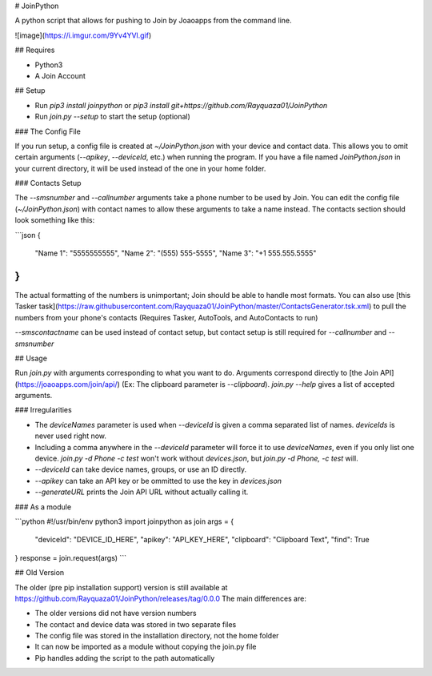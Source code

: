# JoinPython

A python script that allows for pushing to Join by Joaoapps from the command line.

![image](https://i.imgur.com/9Yv4YVl.gif)

## Requires

-   Python3
-   A Join Account

## Setup

-   Run `pip3 install joinpython` or `pip3 install git+https://github.com/Rayquaza01/JoinPython`
-   Run `join.py --setup` to start the setup (optional)

### The Config File

If you run setup, a config file is created at `~/JoinPython.json` with your device and contact data. This allows you to omit certain arguments (`--apikey`, `--deviceId`, etc.) when running the program.  
If you have a file named `JoinPython.json` in your current directory, it will be used instead of the one in your home folder.

### Contacts Setup

The `--smsnumber` and `--callnumber` arguments take a phone number to be used by Join. You can edit the config file (`~/JoinPython.json`) with contact names to allow these arguments to take a name instead.  
The contacts section should look something like this:

```json
{
    "Name 1": "5555555555",
    "Name 2": "(555) 555-5555",
    "Name 3": "+1 555.555.5555"
}
```

The actual formatting of the numbers is unimportant; Join should be able to handle most formats.  
You can also use [this Tasker task](https://raw.githubusercontent.com/Rayquaza01/JoinPython/master/ContactsGenerator.tsk.xml) to pull the numbers from your phone's contacts (Requires Tasker, AutoTools, and AutoContacts to run)

`--smscontactname` can be used instead of contact setup, but contact setup is still required for `--callnumber` and `--smsnumber`

## Usage

Run `join.py` with arguments corresponding to what you want to do. Arguments correspond directly to [the Join API](https://joaoapps.com/join/api/) (Ex: The clipboard parameter is `--clipboard`). `join.py --help` gives a list of accepted arguments.

### Irregularities

-   The `deviceNames` parameter is used when `--deviceId` is given a comma separated list of names. `deviceIds` is never used right now.
-   Including a comma anywhere in the `--deviceId` parameter will force it to use `deviceNames`, even if you only list one device. `join.py -d Phone -c test` won't work without `devices.json`, but `join.py -d Phone, -c test` will.
-   `--deviceId` can take device names, groups, or use an ID directly.
-   `--apikey` can take an API key or be ommitted to use the key in `devices.json`
-   `--generateURL` prints the Join API URL without actually calling it.

### As a module

```python
#!/usr/bin/env python3
import joinpython as join
args = {
    "deviceId": "DEVICE_ID_HERE",
    "apikey": "API_KEY_HERE",
    "clipboard": "Clipboard Text",
    "find": True
}
response = join.request(args)
```

## Old Version

The older (pre pip installation support) version is still available at https://github.com/Rayquaza01/JoinPython/releases/tag/0.0.0  
The main differences are:

-   The older versions did not have version numbers
-   The contact and device data was stored in two separate files
-   The config file was stored in the installation directory, not the home folder
-   It can now be imported as a module without copying the join.py file
-   Pip handles adding the script to the path automatically


